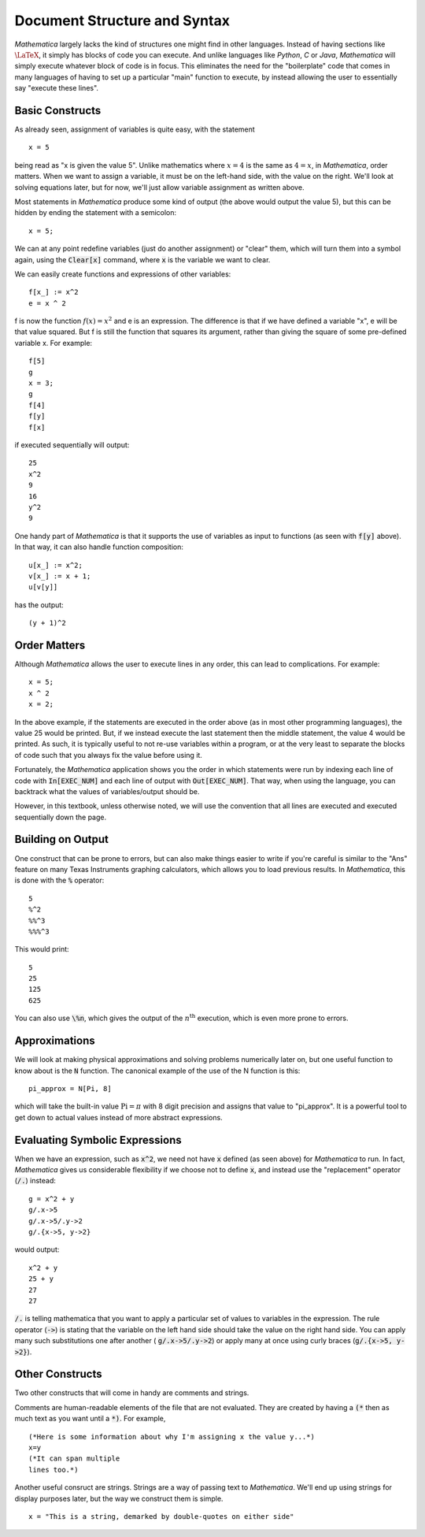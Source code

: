 Document Structure and Syntax
=============================
*Mathematica* largely lacks the kind of structures one might find in other languages. Instead of
having sections like :math:`\LaTeX`, it simply has blocks of code you can execute. And unlike
languages like *Python*, *C* or *Java*, *Mathematica* will simply execute whatever block of code
is in focus. This eliminates the need for the "boilerplate" code that comes in many languages
of having to set up a particular "main" function to execute, by instead allowing the user
to essentially say "execute these lines".

Basic Constructs
----------------
As already seen, assignment of variables is quite easy, with the statement

::

	x = 5

being read as "x is given the value 5". Unlike mathematics where :math:`x=4` is the same as
:math:`4=x`, in *Mathematica*, order matters. When we want to assign a variable, it must be
on the left-hand side, with the value on the right. We'll look at solving equations later, but
for now, we'll just allow variable assignment as written above.

Most statements in *Mathematica* produce some kind of output
(the above would output the value 5), but this can be hidden by ending the statement with a semicolon:

::

	x = 5;

We can at any point redefine variables (just do another assignment) or "clear" them, which will
turn them into a symbol again, using the :code:`Clear[x]` command, where :code:`x` is the 
variable we want to clear.

We can easily create functions and expressions of other variables:

::

	f[x_] := x^2
	e = x ^ 2

f is now the function :math:`f(x)=x^2` and e is an expression. The difference is that if we have defined
a variable "x", e will be that value squared. But f is still the function that squares its argument, rather
than giving the square of some pre-defined variable x. For example:

::

	f[5]
	g
	x = 3;
	g
	f[4]
	f[y]
	f[x]

if executed sequentially will output:

::

	25
	x^2
	9
	16
	y^2
	9

One handy part of *Mathematica* is that it supports the use of variables as input to functions (as seen with
:code:`f[y]` above). In that way, it can also handle function composition:

::

	u[x_] := x^2;
	v[x_] := x + 1;
	u[v[y]]

has the output:

::

	(y + 1)^2

Order Matters
-------------
Although *Mathematica* allows the user to execute lines in any order, this can lead to complications.
For example:

::

	x = 5;
	x ^ 2
	x = 2;

In the above example, if the statements are executed in the order above (as in most other
programming languages), the value 25 would be printed. But, if we instead execute the last statement
then the middle statement, the value 4 would be printed. As such, it is typically useful to not re-use
variables within a program, or at the very least to separate the blocks of code such that you
always fix the value before using it.

Fortunately, the *Mathematica* application shows you the order in which statements were run by indexing
each line of code with :code:`In[EXEC_NUM]` and each line of output with :code:`Out[EXEC_NUM]`. That way, when
using the language, you can backtrack what the values of variables/output should be.

However, in this textbook, unless otherwise noted, we will use the convention that all lines are executed
and executed sequentially down the page.

Building on Output
------------------
One construct that can be prone to errors, but can also make things easier to write if you're careful
is similar to the "Ans" feature on many Texas Instruments graphing calculators, which allows you to
load previous results. In *Mathematica*, this is done with the :code:`%` operator:

::

	5
	%^2
	%%^3
	%%%^3

This would print:

::

	5
	25
	125
	625

You can also use :code:`\%n`, which gives the output of the :math:`n^\textrm{th}` execution, which is
even more prone to errors.

Approximations
--------------
We will look at making physical approximations and solving problems numerically later on, but one useful
function to know about is the :code:`N` function. The canonical example of the use of the N function is this:

::

	pi_approx = N[Pi, 8]

which will take the built-in value :math:`\textrm{Pi}=\pi` with 8 digit precision and assigns that value
to "pi_approx". It is a powerful tool to get down to actual values instead of more abstract expressions.

Evaluating Symbolic Expressions
-------------------------------
When we have an expression, such as :code:`x^2`, we need not have :code:`x` defined (as seen above) for *Mathematica*
to run. In fact, *Mathematica* gives us considerable flexibility if we choose not to define :code:`x`, and
instead use the "replacement" operator (:code:`/.`) instead:

::

	g = x^2 + y
	g/.x->5
	g/.x->5/.y->2
	g/.{x->5, y->2}

would output:

::

	x^2 + y
	25 + y
	27
	27

:code:`/.` is telling mathematica that you want to apply a particular set of values to variables in 
the expression. The rule operator (:code:`->`) is stating that the variable on the left hand side should take the value
on the right hand side. You can apply many such substitutions one after another (
:code:`g/.x->5/.y->2`) or
apply many at once using curly braces (:code:`g/.{x->5, y->2}`).

Other Constructs
----------------
Two other constructs that will come in handy are comments and strings.

Comments are human-readable elements of the file that are not evaluated. They
are created by having a :code:`(*` then as much text as you want until a :code:`*)`. For example,

::

	(*Here is some information about why I'm assigning x the value y...*)
	x=y
	(*It can span multiple
	lines too.*)

Another useful consruct are strings. Strings are a way of passing text to *Mathematica*. We'll
end up using strings for display purposes later, but the way we construct them is simple.

::

	x = "This is a string, demarked by double-quotes on either side"

